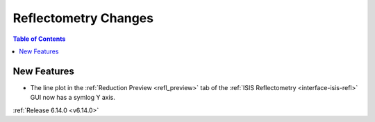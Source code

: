 =====================
Reflectometry Changes
=====================

.. contents:: Table of Contents
   :local:

New Features
------------
- The line plot in the :ref:`Reduction Preview <refl_preview>` tab of the :ref:`ISIS Reflectometry <interface-isis-refl>` GUI now has a symlog Y axis.


:ref:`Release 6.14.0 <v6.14.0>`
